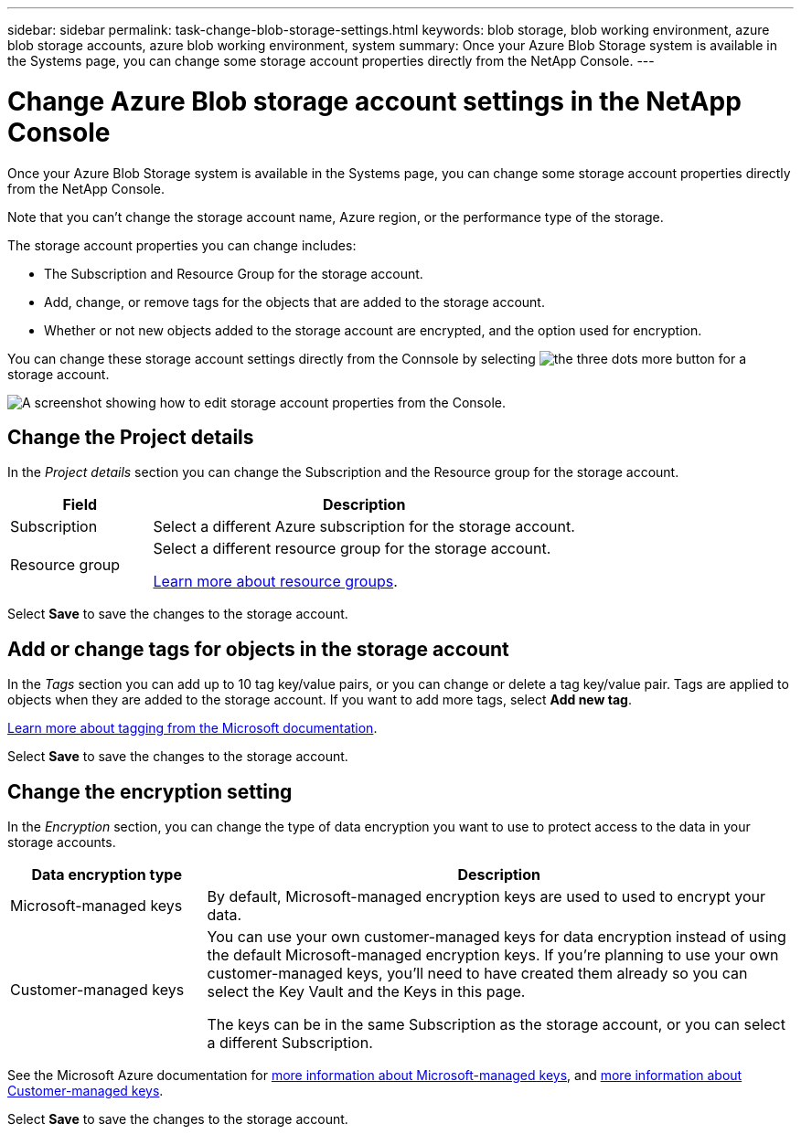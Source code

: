 ---
sidebar: sidebar
permalink: task-change-blob-storage-settings.html
keywords: blob storage, blob working environment, azure blob storage accounts, azure blob working environment, system
summary: Once your Azure Blob Storage system is available in the Systems page, you can change some storage account properties directly from the NetApp Console.
---

= Change Azure Blob storage account settings in the NetApp Console
:hardbreaks:
:nofooter:
:icons: font
:linkattrs:
:imagesdir: ./media/

[.lead]
Once your Azure Blob Storage system is available in the Systems page, you can change some storage account properties directly from the NetApp Console.

Note that you can't change the storage account name, Azure region, or the performance type of the storage.

The storage account properties you can change includes:

* The Subscription and Resource Group for the storage account.
* Add, change, or remove tags for the objects that are added to the storage account.
* Whether or not new objects added to the storage account are encrypted, and the option used for encryption.

You can change these storage account settings directly from the Connsole by selecting image:button-horizontal-more.gif[the three dots more button] for a storage account.

image:screenshot-edit-azure-blob-storage.png[A screenshot showing how to edit storage account properties from the Console.]

== Change the Project details

In the _Project details_ section you can change the Subscription and the Resource group for the storage account.

[cols=2*,options="header",cols="25,75"]
|===
| Field
| Description

| Subscription | Select a different Azure subscription for the storage account.

| Resource group a| Select a different resource group for the storage account. 

https://learn.microsoft.com/en-us/azure/azure-resource-manager/management/manage-resource-groups-portal[Learn more about resource groups^].

|===

Select *Save* to save the changes to the storage account.

== Add or change tags for objects in the storage account

In the _Tags_ section you can add up to 10 tag key/value pairs, or you can change or delete a tag key/value pair. Tags are applied to objects when they are added to the storage account. If you want to add more tags, select *Add new tag*.

https://learn.microsoft.com/en-us/azure/storage/blobs/storage-manage-find-blobs[Learn more about tagging from the Microsoft documentation^].

Select *Save* to save the changes to the storage account.

== Change the encryption setting

In the _Encryption_ section, you can change the type of data encryption you want to use to protect access to the data in your storage accounts.

[cols=2*,options="header",cols="25,75"]
|===
| Data encryption type
| Description

| Microsoft-managed keys | By default, Microsoft-managed encryption keys are used to used to encrypt your data. 

| Customer-managed keys a| You can use your own customer-managed keys for data encryption instead of using the default Microsoft-managed encryption keys. If you're planning to use your own customer-managed keys, you'll need to have created them already so you can select the Key Vault and the Keys in this page.

The keys can be in the same Subscription as the storage account, or you can select a different Subscription.

|===

See the Microsoft Azure documentation for https://learn.microsoft.com/en-us/azure/storage/common/storage-service-encryption[more information about Microsoft-managed keys^], and https://learn.microsoft.com/en-us/azure/storage/common/customer-managed-keys-overview[more information about Customer-managed keys^].

Select *Save* to save the changes to the storage account.
